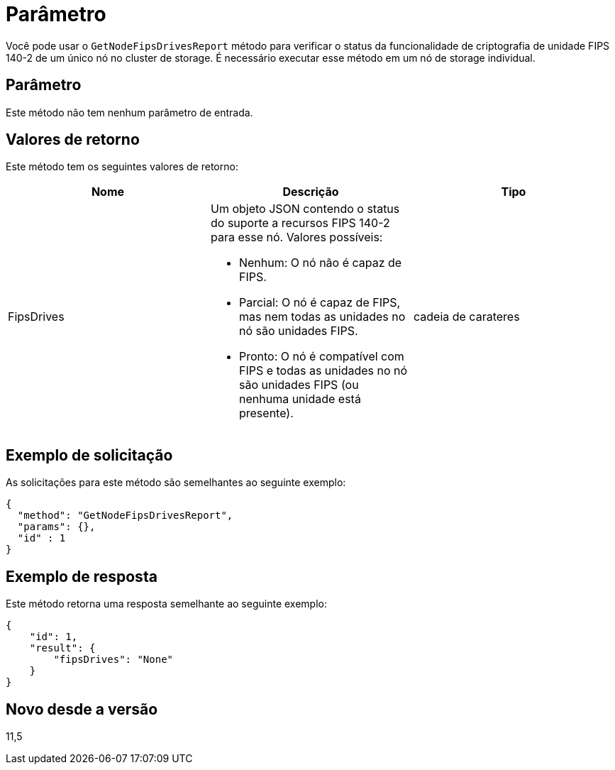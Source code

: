 = Parâmetro
:allow-uri-read: 


Você pode usar o `GetNodeFipsDrivesReport` método para verificar o status da funcionalidade de criptografia de unidade FIPS 140-2 de um único nó no cluster de storage. É necessário executar esse método em um nó de storage individual.



== Parâmetro

Este método não tem nenhum parâmetro de entrada.



== Valores de retorno

Este método tem os seguintes valores de retorno:

|===
| Nome | Descrição | Tipo 


 a| 
FipsDrives
 a| 
Um objeto JSON contendo o status do suporte a recursos FIPS 140-2 para esse nó. Valores possíveis:

* Nenhum: O nó não é capaz de FIPS.
* Parcial: O nó é capaz de FIPS, mas nem todas as unidades no nó são unidades FIPS.
* Pronto: O nó é compatível com FIPS e todas as unidades no nó são unidades FIPS (ou nenhuma unidade está presente).

 a| 
cadeia de carateres

|===


== Exemplo de solicitação

As solicitações para este método são semelhantes ao seguinte exemplo:

[listing]
----
{
  "method": "GetNodeFipsDrivesReport",
  "params": {},
  "id" : 1
}
----


== Exemplo de resposta

Este método retorna uma resposta semelhante ao seguinte exemplo:

[listing]
----
{
    "id": 1,
    "result": {
        "fipsDrives": "None"
    }
}
----


== Novo desde a versão

11,5
